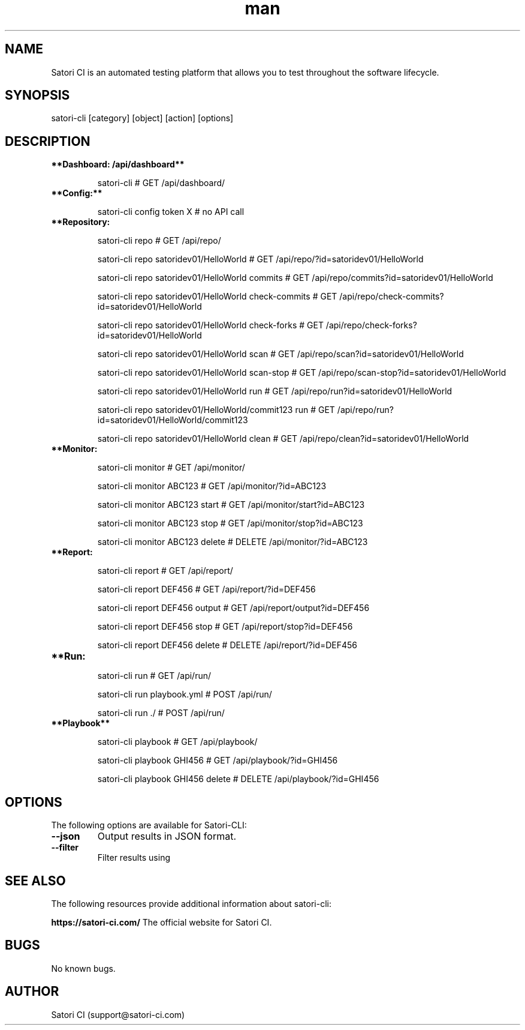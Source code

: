 .\" Manpage for satori-cli
.\" Contact support@satori-ci.com to correct errors or typos.
.TH man 1 "13 Apr 2023" "1.0" "satori-cli man page"
.SH NAME
Satori CI is an automated testing platform that allows you to test throughout the software lifecycle.

.SH SYNOPSIS

satori-cli [category] [object] [action] [options]

.SH DESCRIPTION

.TP
\fB**Dashboard: /api/dashboard**\fR


satori-cli                                            # GET /api/dashboard/


.IP \fB**Config:**\fR


satori-cli config token X                             # no API call


.IP \fB**Repository: /api/repo/**\fR

satori-cli repo                                             # GET /api/repo/

satori-cli repo satoridev01/HelloWorld                      # GET /api/repo/?id=satoridev01/HelloWorld

satori-cli repo satoridev01/HelloWorld commits              # GET /api/repo/commits?id=satoridev01/HelloWorld

satori-cli repo satoridev01/HelloWorld check-commits        # GET /api/repo/check-commits?id=satoridev01/HelloWorld

satori-cli repo satoridev01/HelloWorld check-forks          # GET /api/repo/check-forks?id=satoridev01/HelloWorld

satori-cli repo satoridev01/HelloWorld scan                 # GET /api/repo/scan?id=satoridev01/HelloWorld

satori-cli repo satoridev01/HelloWorld scan-stop            # GET /api/repo/scan-stop?id=satoridev01/HelloWorld

satori-cli repo satoridev01/HelloWorld run                  # GET /api/repo/run?id=satoridev01/HelloWorld

satori-cli repo satoridev01/HelloWorld/commit123 run        # GET /api/repo/run?id=satoridev01/HelloWorld/commit123

satori-cli repo satoridev01/HelloWorld clean                # GET /api/repo/clean?id=satoridev01/HelloWorld


.IP \fB**Monitor: /api/monitor/**\fR

satori-cli monitor                      #    GET /api/monitor/

satori-cli monitor ABC123               #    GET /api/monitor/?id=ABC123

satori-cli monitor ABC123 start         #    GET /api/monitor/start?id=ABC123

satori-cli monitor ABC123 stop          #    GET /api/monitor/stop?id=ABC123

satori-cli monitor ABC123 delete        # DELETE /api/monitor/?id=ABC123


.IP \fB**Report: /api/report/**\fR

satori-cli report                       #    GET /api/report/

satori-cli report DEF456                #    GET /api/report/?id=DEF456

satori-cli report DEF456 output         #    GET /api/report/output?id=DEF456

satori-cli report DEF456 stop           #    GET /api/report/stop?id=DEF456

satori-cli report DEF456 delete         # DELETE /api/report/?id=DEF456


.IP \fB**Run: /api/run/**\fR

satori-cli run                      #  GET /api/run/

satori-cli run playbook.yml         # POST /api/run/

satori-cli run ./                   # POST /api/run/


.IP \fB**Playbook**\fR

satori-cli playbook                     # GET /api/playbook/

satori-cli playbook GHI456              # GET /api/playbook/?id=GHI456

satori-cli playbook GHI456 delete       # DELETE /api/playbook/?id=GHI456


.SH OPTIONS
The following options are available for Satori-CLI:

.TP
\fB--json\fR
Output results in JSON format.

.TP
\fB--filter\fR
Filter results using

.SH SEE ALSO
The following resources provide additional information about satori-cli:

\fBhttps://satori-ci.com/\fR
The official website for Satori CI.


.SH BUGS
No known bugs.

.SH AUTHOR
Satori CI (support@satori-ci.com)
